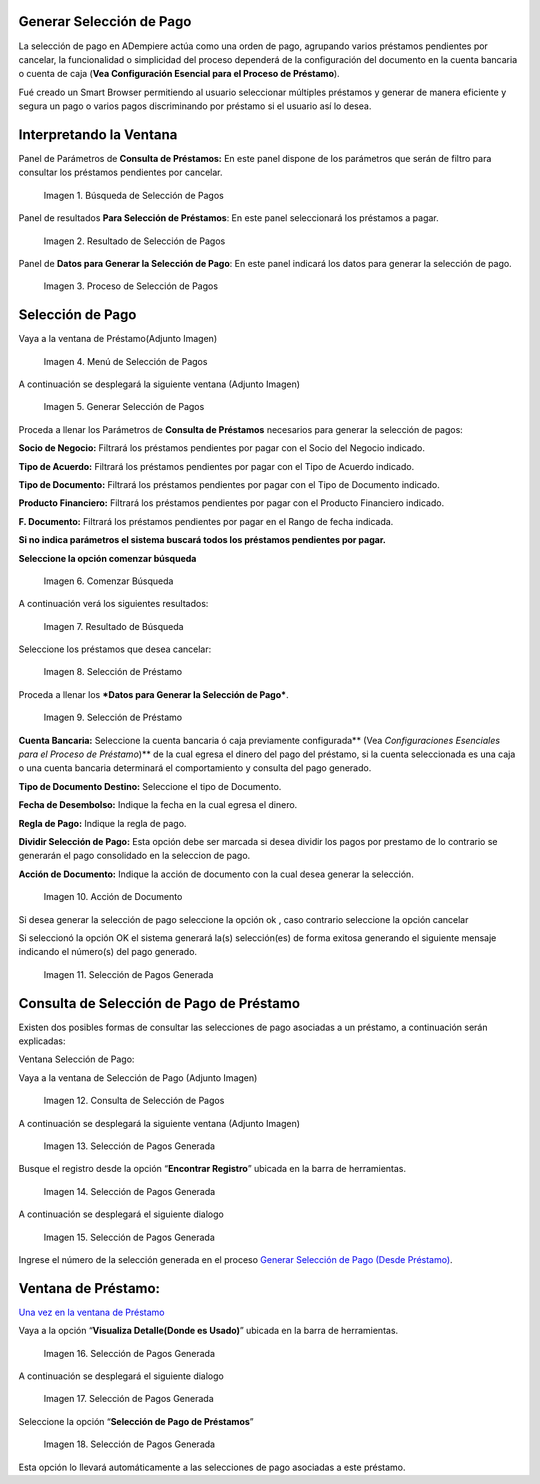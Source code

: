 .. |Búsqueda de Selección de Pagos| image:: resources/pay-selection-search.png
.. |Resultado de Selección de Pagos| image:: resources/pay-selection-result.png
.. |Proceso de Selección de Pagos| image:: resources/pay-selection-process.png
.. |Menú de Selección de Pagos| image:: resources/pay-selection-menu.png
.. |Generar Selección de Pagos| image:: resources/pay-selection-generate.png
.. |Comenzar Búsqueda| image:: resources/pay-selection-init-search.png
.. |Opción Aceptar| image:: resources/loan-ok-icon.png
.. |Opción Cancelar| image:: resources/loan-cancel-icon.png
.. |Búsqueda| image:: resources/pay-selection-search-button.png
.. |Resultado de Búsqueda| image:: resources/pay-selection-search-result.png
.. |Selección de Préstamo| image:: resources/pay-selection-selection.png
.. |Préstamo| image:: resources/pay-selection-selection-process.png
.. |Acción de Documento| image:: resources/pay-selection-document-action.png
.. |Selección de Pagos Generada| image:: resources/pay-selection-generated.png
.. |Consulta de Selección de Pagos| image:: resources/pay-selection-menu-detail.png
.. |Pagos Generado| image:: resources/pay-selection-window.png
.. |Selección de Pagos Generado| image:: resources/pay-selection-search-window.png
.. |Selección de Pago Generada| image:: resources/pay-selection-search-dialog.png
.. |Selección de Pago| image:: resources/pay-selection-reference-icon.png
.. |Selección Generada| image:: resources/pay-selection-search-reference.png
.. |Selección de Pago de Préstamos| image:: resources/pay-selection-search-reference-zoom.png
 
.. _documento/generar-selección-pagos:


Generar Selección de Pago
=========================

La selección de pago en ADempiere actúa como una orden de pago, agrupando varios préstamos pendientes por cancelar, la funcionalidad o simplicidad del proceso dependerá de la configuración del documento en la cuenta bancaria o cuenta de caja (**Vea Configuración Esencial para el Proceso de Préstamo**).

Fué creado un Smart Browser permitiendo al usuario seleccionar múltiples préstamos y generar de manera eficiente y segura un pago o varios pagos discriminando por préstamo si el usuario así lo desea.

Interpretando la Ventana
========================

Panel de Parámetros de **Consulta de Préstamos:** En este panel dispone de los parámetros que serán de filtro para consultar los préstamos pendientes por cancelar.

 |Búsqueda de Selección de Pagos|

 Imagen 1. Búsqueda de Selección de Pagos

Panel de resultados **Para Selección de Préstamos**: En este panel seleccionará los préstamos a pagar.

 |Resultado de Selección de Pagos|
 
 Imagen 2. Resultado de Selección de Pagos

Panel de **Datos para Generar la Selección de Pago**: En este panel indicará los datos para generar la selección de pago.

 |Proceso de Selección de Pagos|

 Imagen 3. Proceso de Selección de Pagos

Selección de Pago
=================

Vaya a la ventana de Préstamo(Adjunto Imagen)

 |Menú de Selección de Pagos|

 Imagen 4. Menú de Selección de Pagos

A continuación se desplegará la siguiente ventana (Adjunto Imagen)

 |Generar Selección de Pagos|

 Imagen 5. Generar Selección de Pagos

Proceda a llenar los Parámetros de **Consulta de Préstamos** necesarios para generar la selección de pagos:

**Socio de Negocio:** Filtrará los préstamos pendientes por pagar con el Socio del Negocio indicado.

**Tipo de Acuerdo:** Filtrará los préstamos pendientes por pagar con el Tipo de Acuerdo indicado.

**Tipo de Documento:** Filtrará los préstamos pendientes por pagar con el Tipo de Documento indicado.

**Producto Financiero:** Filtrará los préstamos pendientes por pagar con el Producto Financiero indicado.

**F. Documento:** Filtrará los préstamos pendientes por pagar en el Rango de fecha indicada.

**Si no indica parámetros el sistema buscará todos los préstamos pendientes por pagar.**

**Seleccione la opción comenzar búsqueda** |Comenzar Búsqueda|

 |Búsqueda|

 Imagen 6. Comenzar Búsqueda

A continuación verá los siguientes resultados:

 |Resultado de Búsqueda|
 
 Imagen 7. Resultado de Búsqueda

Seleccione los préstamos que desea cancelar:

 |Selección de Préstamo|

 Imagen 8. Selección de Préstamo

Proceda a llenar los ***Datos para Generar la Selección de Pago***.

 |Préstamo|

 Imagen 9. Selección de Préstamo

**Cuenta Bancaria:** Seleccione la cuenta bancaria ó caja previamente configurada\*\* (Vea *Configuraciones Esenciales para el Proceso de Préstamo*)\*\* de la cual egresa el dinero del pago del préstamo, si la cuenta seleccionada es una caja o una cuenta bancaria determinará el comportamiento y consulta del pago generado.

**Tipo de Documento Destino:** Seleccione el tipo de Documento.

**Fecha de Desembolso:** Indique la fecha en la cual egresa el dinero.

**Regla de Pago:** Indique la regla de pago.

**Dividir Selección de Pago:** Esta opción debe ser marcada si desea dividir los pagos por prestamo de lo contrario se generarán el pago consolidado en la seleccion de pago.

**Acción de Documento:** Indique la acción de documento con la cual desea generar la selección.

 |Acción de Documento|

 Imagen 10. Acción de Documento

Si desea generar la selección de pago seleccione la opción ok |Opción Aceptar|, caso contrario seleccione la opción cancelar |Opción Cancelar|

Si seleccionó la opción OK el sistema generará la(s) selección(es) de forma exitosa generando el siguiente mensaje indicando el número(s) del pago generado.

 |Selección de Pagos Generada|

 Imagen 11. Selección de Pagos Generada

Consulta de Selección de Pago de Préstamo
=========================================

Existen dos posibles formas de consultar las selecciones de pago asociadas a un préstamo, a continuación serán explicadas:

Ventana Selección de Pago:

Vaya a la ventana de Selección de Pago (Adjunto Imagen)

 |Consulta de Selección de Pagos|

 Imagen 12. Consulta de Selección de Pagos

A continuación se desplegará la siguiente ventana (Adjunto Imagen)

 |Pagos Generado|

 Imagen 13. Selección de Pagos Generada

Busque el registro desde la opción “**Encontrar Registro**” ubicada en la barra de herramientas.

 |Selección de Pagos Generado|

 Imagen 14. Selección de Pagos Generada

A continuación se desplegará el siguiente dialogo

 |Selección de Pago Generada|

 Imagen 15. Selección de Pagos Generada

Ingrese el número de la selección generada en el proceso `Generar Selección de Pago (Desde Préstamo) <generate-payment-selection.md>`__.

**Ventana de Préstamo:**
========================

`Una vez en la ventana de Préstamo <loan.md>`__

Vaya a la opción “**Visualiza Detalle(Donde es Usado)**” ubicada en la barra de herramientas.

 |Selección de Pago|

 Imagen 16. Selección de Pagos Generada

A continuación se desplegará el siguiente dialogo

 |Selección Generada|

 Imagen 17. Selección de Pagos Generada

Seleccione la opción “**Selección de Pago de Préstamos**”

 |Selección de Pago de Préstamos|

 Imagen 18. Selección de Pagos Generada

Esta opción lo llevará automáticamente a las selecciones de pago asociadas a este préstamo.

